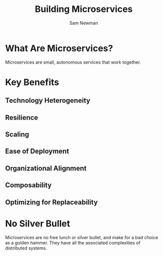 #+TITLE: Building Microservices
#+AUTHOR: Sam Newman

* What Are Microservices?

Microservices are small, autonomous services that work together.

* Key Benefits

** Technology Heterogeneity
** Resilience
** Scaling
** Ease of Deployment
** Organizational Alignment
** Composability
** Optimizing for Replaceability

* No Silver Bullet

Microservices are no free lunch or silver bullet, and make for a bad choice as a
golden hammer. They have all the associated complexities of distributed systems.
